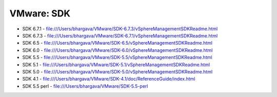 VMware: SDK
===========

* SDK 6.7.1 - file:///Users/bhargava/VMware/SDK-6.7.3/vSphereManagementSDKReadme.html
* SDK 6.7.3 - file:///Users/bhargava/VMware/SDK-6.7.1/vSphereManagementSDKReadme.html
* SDK 6.5   - file:///Users/bhargava/VMware/SDK-6.5/vSphereManagementSDKReadme.html
* SDK 6.0   - file:///Users/bhargava/VMware/SDK-6.0/vSphereManagementSDKReadme.html
* SDK 5.5   - file:///Users/bhargava/VMware/SDK-5.5/vSphereManagementSDKReadme.html
* SDK 5.1   - file:///Users/bhargava/VMware/SDK-5.1/vSphereManagementSDKReadme.html
* SDK 5.0   - file:///Users/bhargava/VMware/SDK-5.0/vSphereManagementSDKReadme.html
* SDK 4.1   - file:///Users/bhargava/VMware/SDK-4.1/doc/ReferenceGuide/index.html
* SDK 5.5 perl  - file:///Users/bhargava/VMware/SDK-5.5-perl
